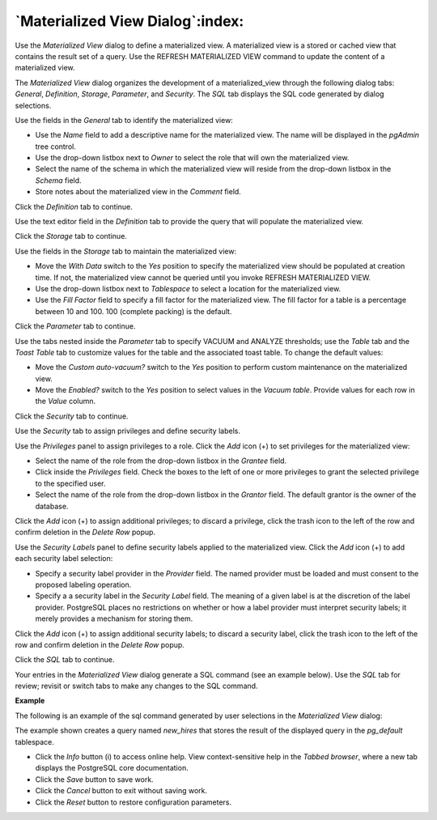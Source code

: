 .. _materialized_view_dialog:

*********************************
`Materialized View Dialog`:index:
*********************************

Use the *Materialized View* dialog to define a materialized view. A materialized view is a stored or cached view that contains the result set of a query. Use the REFRESH MATERIALIZED VIEW command to update the content of a materialized view.

The *Materialized View* dialog organizes the development of a materialized_view through the following dialog tabs: *General*, *Definition*, *Storage*, *Parameter*, and *Security*. The *SQL* tab displays the SQL code generated by dialog selections.

.. image:: images/materialized_view_general.png
    :alt: Materialized view dialog general tab

Use the fields in the *General* tab to identify the materialized view:

* Use the *Name* field to add a descriptive name for the materialized view. The name will be displayed in the *pgAdmin* tree control.
* Use the drop-down listbox next to *Owner* to select the role that will own the materialized view.
* Select the name of the schema in which the materialized view will reside from the drop-down listbox in the *Schema* field.
* Store notes about the materialized view in the *Comment* field.

Click the *Definition* tab to continue.

.. image:: images/materialized_view_definition.png
    :alt: Materialized view dialog definition tab

Use the text editor field in the *Definition* tab to provide the query that will populate the materialized view.

Click the *Storage* tab to continue.

.. image:: images/materialized_view_storage.png
    :alt: Materialized view dialog storage tab

Use the fields in the *Storage* tab to maintain the materialized view:

* Move the *With Data* switch to the *Yes* position to specify the materialized view should be populated at creation time. If not, the materialized view cannot be queried until you invoke REFRESH MATERIALIZED VIEW.
* Use the drop-down listbox next to *Tablespace* to select a location for the materialized view.
* Use the *Fill Factor* field to specify a fill factor for the materialized view. The fill factor for a table is a percentage between 10 and 100. 100 (complete packing) is the default.

Click the *Parameter* tab to continue.

.. image:: images/materialized_view_parameter.png
    :alt: Materialized view dialog parameter tab

Use the tabs nested inside the *Parameter* tab to specify VACUUM and ANALYZE thresholds; use the *Table* tab and the *Toast Table* tab to customize values for the table and the associated toast table. To change the default values:

* Move the *Custom auto-vacuum?* switch to the *Yes* position to perform custom maintenance on the materialized view.
* Move the *Enabled?* switch to the *Yes* position to select values in the *Vacuum table*. Provide values for each row in the *Value* column.

Click the *Security* tab to continue.

.. image:: images/materialized_view_security.png
    :alt: Materialized view dialog security tab

Use the *Security* tab to assign privileges and define security labels.

Use the *Privileges* panel to assign privileges to a role. Click the *Add* icon (+) to set privileges for the materialized view:

* Select the name of the role from the drop-down listbox in the *Grantee* field.
* Click inside the *Privileges* field. Check the boxes to the left of one or more privileges to grant the selected privilege to the specified user.
* Select the name of the role from the drop-down listbox in the *Grantor* field. The default grantor is the owner of the database.

Click the *Add* icon (+) to assign additional privileges; to discard a privilege, click the trash icon to the left of the row and confirm deletion in the *Delete Row* popup.

Use the *Security Labels* panel to define security labels applied to the materialized view. Click the *Add* icon (+) to add each security label selection:

* Specify a security label provider in the *Provider* field. The named provider must be loaded and must consent to the proposed labeling operation.
* Specify a a security label in the *Security Label* field. The meaning of a given label is at the discretion of the label provider. PostgreSQL places no restrictions on whether or how a label provider must interpret security labels; it merely provides a mechanism for storing them.

Click the *Add* icon (+) to assign additional security labels; to discard a security label, click the trash icon to the left of the row and confirm deletion in the *Delete Row* popup.

Click the *SQL* tab to continue.

Your entries in the *Materialized View* dialog generate a SQL command (see an example below). Use the *SQL* tab for review; revisit or switch tabs to make any changes to the SQL command.

**Example**

The following is an example of the sql command generated by user selections in the *Materialized View* dialog:

.. image:: images/materialized_view_sql.png
    :alt: Materialized view dialog sql tab

The example shown creates a query named *new_hires* that stores the result of the displayed query in the *pg_default* tablespace.

* Click the *Info* button (i) to access online help. View context-sensitive help in the *Tabbed browser*, where a new tab displays the PostgreSQL core documentation.
* Click the *Save* button to save work.
* Click the *Cancel* button to exit without saving work.
* Click the *Reset* button to restore configuration parameters.
